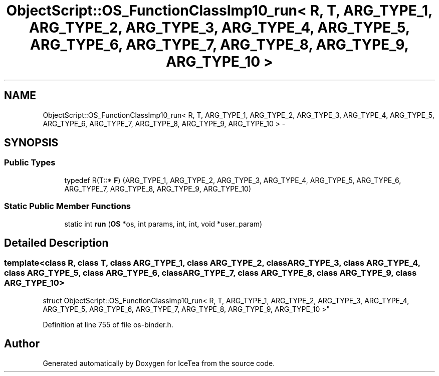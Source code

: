 .TH "ObjectScript::OS_FunctionClassImp10_run< R, T, ARG_TYPE_1, ARG_TYPE_2, ARG_TYPE_3, ARG_TYPE_4, ARG_TYPE_5, ARG_TYPE_6, ARG_TYPE_7, ARG_TYPE_8, ARG_TYPE_9, ARG_TYPE_10 >" 3 "Sat Mar 26 2016" "IceTea" \" -*- nroff -*-
.ad l
.nh
.SH NAME
ObjectScript::OS_FunctionClassImp10_run< R, T, ARG_TYPE_1, ARG_TYPE_2, ARG_TYPE_3, ARG_TYPE_4, ARG_TYPE_5, ARG_TYPE_6, ARG_TYPE_7, ARG_TYPE_8, ARG_TYPE_9, ARG_TYPE_10 > \- 
.SH SYNOPSIS
.br
.PP
.SS "Public Types"

.in +1c
.ti -1c
.RI "typedef R(T::* \fBF\fP) (ARG_TYPE_1, ARG_TYPE_2, ARG_TYPE_3, ARG_TYPE_4, ARG_TYPE_5, ARG_TYPE_6, ARG_TYPE_7, ARG_TYPE_8, ARG_TYPE_9, ARG_TYPE_10)"
.br
.in -1c
.SS "Static Public Member Functions"

.in +1c
.ti -1c
.RI "static int \fBrun\fP (\fBOS\fP *os, int params, int, int, void *user_param)"
.br
.in -1c
.SH "Detailed Description"
.PP 

.SS "template<class R, class T, class ARG_TYPE_1, class ARG_TYPE_2, class ARG_TYPE_3, class ARG_TYPE_4, class ARG_TYPE_5, class ARG_TYPE_6, class ARG_TYPE_7, class ARG_TYPE_8, class ARG_TYPE_9, class ARG_TYPE_10>
.br
struct ObjectScript::OS_FunctionClassImp10_run< R, T, ARG_TYPE_1, ARG_TYPE_2, ARG_TYPE_3, ARG_TYPE_4, ARG_TYPE_5, ARG_TYPE_6, ARG_TYPE_7, ARG_TYPE_8, ARG_TYPE_9, ARG_TYPE_10 >"

.PP
Definition at line 755 of file os\-binder\&.h\&.

.SH "Author"
.PP 
Generated automatically by Doxygen for IceTea from the source code\&.

